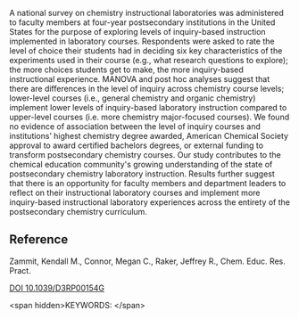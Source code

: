 
#+export_file_name: index
# (ss-toggle-markdown-export-on-save)
# date-added:

#+begin_src elisp :exports none
(ss-toggle-markdown-export-on-save)
#+end_src

#+begin_export md
---
title: "Evaluating the level of inquiry in postsecondary instructional laboratory experiments: results of a national survey"
## https://quarto.org/docs/journals/authors.html
#author:
#  - name: ""
#    affiliations:
#     - name: ""
copyright: "The Royal Society of Chemistry 2023"
#license: "CC BY-NC-ND"
#draft: true
#date-modified:
date: 2023-10-03
categories: [article, lab, course design]
keywords: physical chemistry laboratory, survey, inquiry-based laboratory
# image: 
---
<!-- <img src="inquiry-in-lab.png" width="80%"> -->
#+end_export

A national survey on chemistry instructional laboratories was administered to faculty members at four-year postsecondary institutions in the United States for the purpose of exploring levels of inquiry-based instruction implemented in laboratory courses. Respondents were asked to rate the level of choice their students had in deciding six key characteristics of the experiments used in their course (e.g., what research questions to explore); the more choices students get to make, the more inquiry-based instructional experience. MANOVA and post hoc analyses suggest that there are differences in the level of inquiry across chemistry course levels; lower-level courses (i.e., general chemistry and organic chemistry) implement lower levels of inquiry-based laboratory instruction compared to upper-level courses (i.e. more chemistry major-focused courses). We found no evidence of association between the level of inquiry courses and institutions’ highest chemistry degree awarded, American Chemical Society approval to award certified bachelors degrees, or external funding to transform postsecondary chemistry courses. Our study contributes to the chemical education community's growing understanding of the state of postsecondary chemistry laboratory instruction. Results further suggest that there is an opportunity for faculty members and department leaders to reflect on their instructional laboratory courses and implement more inquiry-based instructional laboratory experiences across the entirety of the postsecondary chemistry curriculum.

** Reference
Zammit, Kendall M., Connor, Megan C., Raker, Jeffrey R., Chem. Educ. Res. Pract.

[[http://dx.doi.org/10.1039/D3RP00154G][DOI 10.1039/D3RP00154G]]

<span hidden>KEYWORDS:
</span>

# Local Variables:
# eval: (ss-markdown-export-on-save)
# End:
